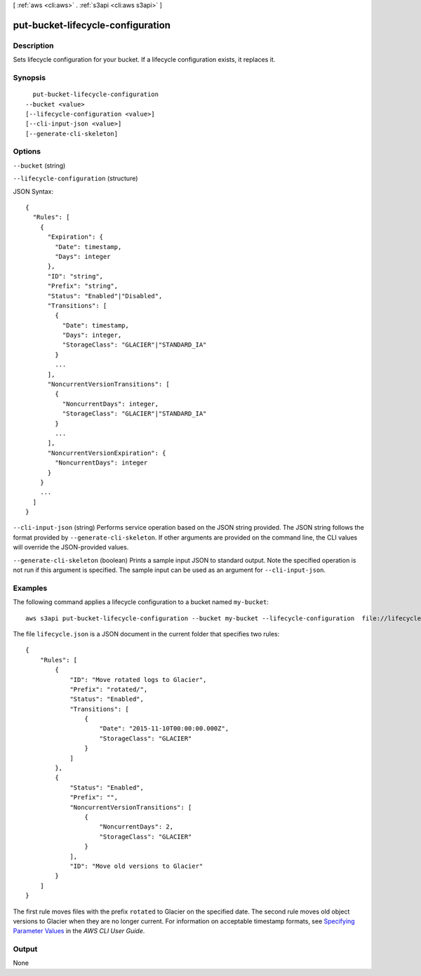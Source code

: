 [ :ref:`aws <cli:aws>` . :ref:`s3api <cli:aws s3api>` ]

.. _cli:aws s3api put-bucket-lifecycle-configuration:


**********************************
put-bucket-lifecycle-configuration
**********************************



===========
Description
===========

Sets lifecycle configuration for your bucket. If a lifecycle configuration exists, it replaces it.

========
Synopsis
========

::

    put-bucket-lifecycle-configuration
  --bucket <value>
  [--lifecycle-configuration <value>]
  [--cli-input-json <value>]
  [--generate-cli-skeleton]




=======
Options
=======

``--bucket`` (string)


``--lifecycle-configuration`` (structure)




JSON Syntax::

  {
    "Rules": [
      {
        "Expiration": {
          "Date": timestamp,
          "Days": integer
        },
        "ID": "string",
        "Prefix": "string",
        "Status": "Enabled"|"Disabled",
        "Transitions": [
          {
            "Date": timestamp,
            "Days": integer,
            "StorageClass": "GLACIER"|"STANDARD_IA"
          }
          ...
        ],
        "NoncurrentVersionTransitions": [
          {
            "NoncurrentDays": integer,
            "StorageClass": "GLACIER"|"STANDARD_IA"
          }
          ...
        ],
        "NoncurrentVersionExpiration": {
          "NoncurrentDays": integer
        }
      }
      ...
    ]
  }



``--cli-input-json`` (string)
Performs service operation based on the JSON string provided. The JSON string follows the format provided by ``--generate-cli-skeleton``. If other arguments are provided on the command line, the CLI values will override the JSON-provided values.

``--generate-cli-skeleton`` (boolean)
Prints a sample input JSON to standard output. Note the specified operation is not run if this argument is specified. The sample input can be used as an argument for ``--cli-input-json``.



========
Examples
========

The following command applies a lifecycle configuration to a bucket named ``my-bucket``::

  aws s3api put-bucket-lifecycle-configuration --bucket my-bucket --lifecycle-configuration  file://lifecycle.json

The file ``lifecycle.json`` is a JSON document in the current folder that specifies two rules::

  {
      "Rules": [
          {
              "ID": "Move rotated logs to Glacier",
              "Prefix": "rotated/",
              "Status": "Enabled",
              "Transitions": [
                  {
                      "Date": "2015-11-10T00:00:00.000Z",
                      "StorageClass": "GLACIER"
                  }
              ]
          },
          {
              "Status": "Enabled",
              "Prefix": "",
              "NoncurrentVersionTransitions": [
                  {
                      "NoncurrentDays": 2,
                      "StorageClass": "GLACIER"
                  }
              ],
              "ID": "Move old versions to Glacier"
          }
      ]
  }

The first rule moves files with the prefix ``rotated`` to Glacier on the specified date. The second rule moves old object versions to Glacier when they are no longer current. For information on acceptable timestamp formats, see `Specifying Parameter Values`_ in the *AWS CLI User Guide*.

.. _`Specifying Parameter Values`: http://docs.aws.amazon.com/cli/latest/userguide/cli-using-param.html

======
Output
======

None